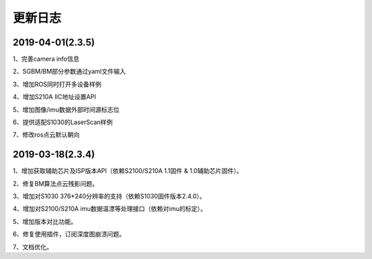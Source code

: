 .. _sdk_changelog:

更新日志
========

2019-04-01(2.3.5)
------------------

1、完善camera info信息

2、SGBM/BM部分参数通过yaml文件输入

3、增加ROS同时打开多设备样例

4、增加S210A IIC地址设置API

5、增加图像/imu数据外部时间源标志位

6、提供适配S1030的LaserScan样例

7、修改ros点云默认朝向


2019-03-18(2.3.4)
------------------

1、增加获取辅助芯片及ISP版本API（依赖S2100/S210A 1.1固件 & 1.0辅助芯片固件）。

2、修复BM算法点云残影问题。

3、增加对S1030 376*240分辨率的支持（依赖S1030固件版本2.4.0）。

4、增加对S2100/S210A imu数据温漂等处理接口（依赖对imu的标定）。

5、增加版本对比功能。

6、修复使用插件，订阅深度图崩溃问题。

7、文档优化。